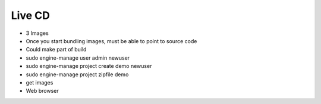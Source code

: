 Live CD
=======

* 3 Images
* Once you start bundling images, must be able to point to source code
* Could make part of build

* sudo engine-manage user admin newuser
* sudo engine-manage project create demo newuser
* sudo engine-manage project zipfile demo
* get images
* Web browser
